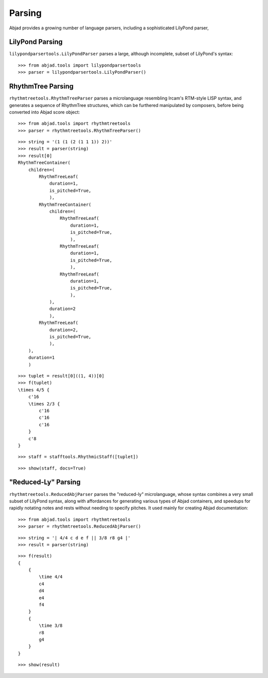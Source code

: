 Parsing
=======

Abjad provides a growing number of language parsers, including a sophisticated LilyPond parser, 

LilyPond Parsing
----------------

``lilypondparsertools.LilyPondParser`` parses a large, although incomplete, subset of LilyPond's syntax:

::

   >>> from abjad.tools import lilypondparsertools
   >>> parser = lilypondparsertools.LilyPondParser()


RhythmTree Parsing
------------------

``rhythmtreetools.RhythmTreeParser`` parses a microlanguage resembling Ircam's RTM-style LISP syntax, and 
generates a sequence of RhythmTree structures, which can be furthered manipulated by composers, before 
being converted into Abjad score object:

::

   >>> from abjad.tools import rhythmtreetools
   >>> parser = rhythmtreetools.RhythmTreeParser()


::

   >>> string = '(1 (1 (2 (1 1 1)) 2))'
   >>> result = parser(string)
   >>> result[0]
   RhythmTreeContainer(
       children=(
           RhythmTreeLeaf(
               duration=1,
               is_pitched=True,
               ),
           RhythmTreeContainer(
               children=(
                   RhythmTreeLeaf(
                       duration=1,
                       is_pitched=True,
                       ),
                   RhythmTreeLeaf(
                       duration=1,
                       is_pitched=True,
                       ),
                   RhythmTreeLeaf(
                       duration=1,
                       is_pitched=True,
                       ),
               ),
               duration=2
               ),
           RhythmTreeLeaf(
               duration=2,
               is_pitched=True,
               ),
       ),
       duration=1
       )


::

   >>> tuplet = result[0]((1, 4))[0]
   >>> f(tuplet)
   \times 4/5 {
       c'16
       \times 2/3 {
           c'16
           c'16
           c'16
       }
       c'8
   }


::

   >>> staff = stafftools.RhythmicStaff([tuplet])


::

   >>> show(staff, docs=True)

.. image:: images/index-1.png


"Reduced-Ly" Parsing
--------------------

``rhythmtreetools.ReducedAbjParser`` parses the "reduced-ly" microlanguage, whose syntax combines a very 
small subset of LilyPond syntax, along with affordances for generating various types of Abjad containers, and 
speedups for rapidly notating notes and rests without needing to specify pitches.  It used mainly for creating
Abjad documentation:

::

   >>> from abjad.tools import rhythmtreetools
   >>> parser = rhythmtreetools.ReducedAbjParser()


::

   >>> string = '| 4/4 c d e f || 3/8 r8 g4 |'
   >>> result = parser(string)


::

   >>> f(result)
   {
       {
           \time 4/4
           c4
           d4
           e4
           f4
       }
       {
           \time 3/8
           r8
           g4
       }
   }


::

   >>> show(result)

.. image:: images/index-2.png

